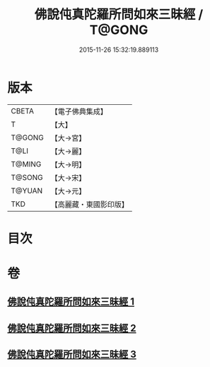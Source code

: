 #+TITLE: 佛說伅真陀羅所問如來三昧經 / T@GONG
#+DATE: 2015-11-26 15:32:19.889113
* 版本
 |     CBETA|【電子佛典集成】|
 |         T|【大】     |
 |    T@GONG|【大→宮】   |
 |      T@LI|【大→麗】   |
 |    T@MING|【大→明】   |
 |    T@SONG|【大→宋】   |
 |    T@YUAN|【大→元】   |
 |       TKD|【高麗藏・東國影印版】|

* 目次
* 卷
** [[file:KR6i0261_001.txt][佛說伅真陀羅所問如來三昧經 1]]
** [[file:KR6i0261_002.txt][佛說伅真陀羅所問如來三昧經 2]]
** [[file:KR6i0261_003.txt][佛說伅真陀羅所問如來三昧經 3]]
